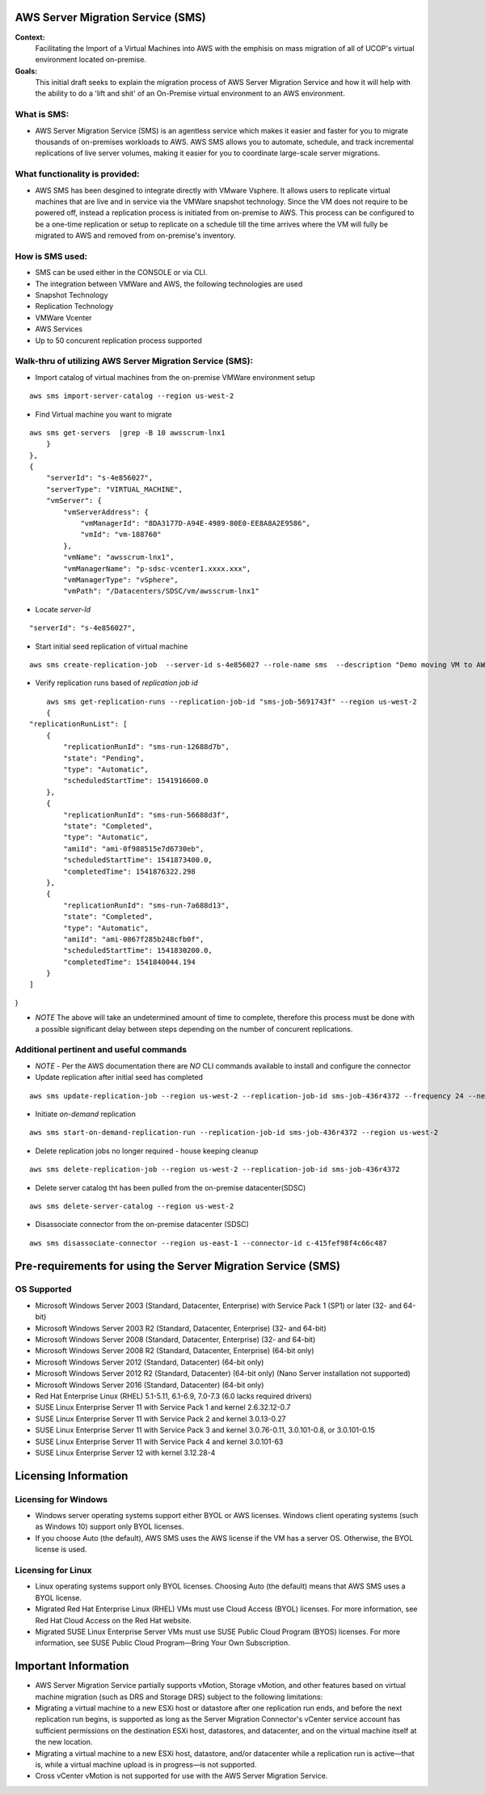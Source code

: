 AWS Server Migration Service (SMS)
===================================

**Context:**
 Facilitating the Import of a Virtual Machines into AWS with the emphisis on mass migration of all of UCOP's virtual environment located on-premise.


**Goals:**
 This initial draft seeks to explain the migration process of AWS Server Migration Service and how it will help with the ability to do a 'lift and shit' of an On-Premise virtual environment to an AWS environment.

What is SMS:
-------------------------
- AWS Server Migration Service (SMS) is an agentless service which makes it easier and faster for you to migrate thousands of on-premises workloads to AWS. AWS SMS allows you to automate, schedule, and track incremental replications of live server volumes, making it easier for you to coordinate large-scale server migrations.


What functionality is provided:
-------------------------------
-  AWS SMS has been desgined to integrate directly with VMware Vsphere. It allows users to replicate virtual machines that are live and in service via the VMWare snapshot technology.  Since the VM does not require to be powered off, instead a replication process is initiated from on-premise to AWS. This process can be configured to be a one-time replication or setup to replicate on a schedule till the time arrives where the VM will fully be migrated to AWS and removed from on-premise's inventory. 


How is SMS used:
--------------------------
- SMS can be used either in the CONSOLE or via CLI. 
- The integration between VMWare and AWS, the following technologies are used
- Snapshot Technology
- Replication Technology 
- VMWare Vcenter
- AWS Services
- Up to 50 concurent replication process supported


**Walk-thru** of utilizing AWS Server Migration Service (SMS):
--------------------------------------------

- Import catalog of virtual machines from the on-premise VMWare environment setup
::

	aws sms import-server-catalog --region us-west-2
	
- Find Virtual machine you want to migrate
::

	aws sms get-servers  |grep -B 10 awsscrum-lnx1
            }
        },
        {
            "serverId": "s-4e856027",
            "serverType": "VIRTUAL_MACHINE",
            "vmServer": {
                "vmServerAddress": {
                    "vmManagerId": "8DA3177D-A94E-4989-80E0-EE8A8A2E9586",
                    "vmId": "vm-188760"
                },
                "vmName": "awsscrum-lnx1",
                "vmManagerName": "p-sdsc-vcenter1.xxxx.xxx",
                "vmManagerType": "vSphere",
                "vmPath": "/Datacenters/SDSC/vm/awsscrum-lnx1"

- Locate *server-Id*
::

	"serverId": "s-4e856027",

- Start initial seed replication of virtual machine
::	

	aws sms create-replication-job  --server-id s-4e856027 --role-name sms  --description "Demo moving VM to AWS using SMS Service " --seed-replication-time 2018-11-07T09:48-08:00  --frequency 12 --region us-west-2

- Verify replication runs based of *replication job id*
::

	aws sms get-replication-runs --replication-job-id "sms-job-5691743f" --region us-west-2
	{
    "replicationRunList": [
        {
            "replicationRunId": "sms-run-12688d7b",
            "state": "Pending",
            "type": "Automatic",
            "scheduledStartTime": 1541916600.0
        },
        {
            "replicationRunId": "sms-run-56688d3f",
            "state": "Completed",
            "type": "Automatic",
            "amiId": "ami-0f988515e7d6730eb",
            "scheduledStartTime": 1541873400.0,
            "completedTime": 1541876322.298
        },
        {
            "replicationRunId": "sms-run-7a688d13",
            "state": "Completed",
            "type": "Automatic",
            "amiId": "ami-0867f285b248cfb0f",
            "scheduledStartTime": 1541830200.0,
            "completedTime": 1541840044.194
        }
    ]
}

- *NOTE* The above will take an undetermined amount of time to complete, therefore this process must be done with a possible significant delay between steps depending on the number of concurent replications.

Additional pertinent and useful commands
--------------------------------------

- *NOTE* - Per the AWS documentation there are *NO* CLI commands available to install and configure the connector

- Update replication after initial seed has completed
::

	 aws sms update-replication-job --region us-west-2 --replication-job-id sms-job-436r4372 --frequency 24 --next-replication-run-start-time 2018-11-06T15:30:00-07:00

- Initiate *on-demand* replication
::

	aws sms start-on-demand-replication-run --replication-job-id sms-job-436r4372 --region us-west-2

- Delete replication jobs no longer required - house keeping cleanup
::

	aws sms delete-replication-job --region us-west-2 --replication-job-id sms-job-436r4372

- Delete server catalog tht has been pulled from the on-premise datacenter(SDSC)
::

	aws sms delete-server-catalog --region us-west-2

- Disassociate connector from the on-premise datacenter (SDSC)
::

	aws sms disassociate-connector --region us-east-1 --connector-id c-415fef98f4c66c487 


Pre-requirements for using the Server Migration Service (SMS)
==========================================================


OS Supported 
------------------------------------------
- Microsoft Windows Server 2003 (Standard, Datacenter, Enterprise) with Service Pack 1 (SP1) or later (32- and 64-bit)
- Microsoft Windows Server 2003 R2 (Standard, Datacenter, Enterprise) (32- and 64-bit)
- Microsoft Windows Server 2008 (Standard, Datacenter, Enterprise) (32- and 64-bit)
- Microsoft Windows Server 2008 R2 (Standard, Datacenter, Enterprise) (64-bit only)
- Microsoft Windows Server 2012 (Standard, Datacenter) (64-bit only)
- Microsoft Windows Server 2012 R2 (Standard, Datacenter) (64-bit only) (Nano Server installation not supported)
- Microsoft Windows Server 2016 (Standard, Datacenter) (64-bit only)

- Red Hat Enterprise Linux (RHEL) 5.1-5.11, 6.1-6.9, 7.0-7.3 (6.0 lacks required drivers)
- SUSE Linux Enterprise Server 11 with Service Pack 1 and kernel 2.6.32.12-0.7
- SUSE Linux Enterprise Server 11 with Service Pack 2 and kernel 3.0.13-0.27
- SUSE Linux Enterprise Server 11 with Service Pack 3 and kernel 3.0.76-0.11, 3.0.101-0.8, or 3.0.101-0.15
- SUSE Linux Enterprise Server 11 with Service Pack 4 and kernel 3.0.101-63
- SUSE Linux Enterprise Server 12 with kernel 3.12.28-4

Licensing Information
=====================

Licensing for Windows
---------------------
- Windows server operating systems support either BYOL or AWS licenses. Windows client operating systems (such as Windows 10) support only BYOL licenses.

- If you choose Auto (the default), AWS SMS uses the AWS license if the VM has a server OS. Otherwise, the BYOL license is used.



Licensing for Linux
-------------------

- Linux operating systems support only BYOL licenses. Choosing Auto (the default) means that AWS SMS uses a BYOL license.

- Migrated Red Hat Enterprise Linux (RHEL) VMs must use Cloud Access (BYOL) licenses. For more information, see Red Hat Cloud Access on the Red Hat website.

- Migrated SUSE Linux Enterprise Server VMs must use SUSE Public Cloud Program (BYOS) licenses. For more information, see SUSE Public Cloud Program—Bring Your Own Subscription.


Important Information
=====================

- AWS Server Migration Service partially supports vMotion, Storage vMotion, and other features based on virtual machine migration (such as DRS and Storage DRS) subject to the following limitations:

- Migrating a virtual machine to a new ESXi host or datastore after one replication run ends, and before the next replication run begins, is supported as long as the Server Migration Connector's vCenter service account has sufficient permissions on the destination ESXi host, datastores, and datacenter, and on the virtual machine itself at the new location.

- Migrating a virtual machine to a new ESXi host, datastore, and/or datacenter while a replication run is active—that is, while a virtual machine upload is in progress—is not supported.

- Cross vCenter vMotion is not supported for use with the AWS Server Migration Service.
